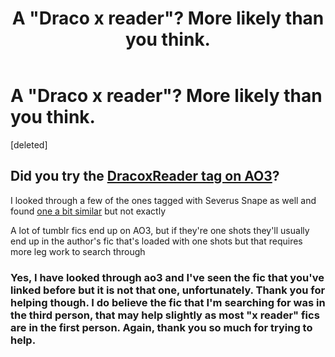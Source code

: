 #+TITLE: A "Draco x reader"? More likely than you think.

* A "Draco x reader"? More likely than you think.
:PROPERTIES:
:Score: 0
:DateUnix: 1546670414.0
:DateShort: 2019-Jan-05
:FlairText: Fic Search
:END:
[deleted]


** Did you try the [[https://archiveofourown.org/works?utf8=%E2%9C%93&work_search%5Bsort_column%5D=hits&include_work_search%5Bcharacter_ids%5D%5B%5D=966&include_work_search%5Bcharacter_ids%5D%5B%5D=1589&include_work_search%5Brelationship_ids%5D%5B%5D=1169993&work_search%5Bother_tag_names%5D=&work_search%5Bexcluded_tag_names%5D=&work_search%5Bcrossover%5D=F&work_search%5Bcomplete%5D=&work_search%5Bwords_from%5D=&work_search%5Bwords_to%5D=&work_search%5Bdate_from%5D=&work_search%5Bdate_to%5D=&work_search%5Bquery%5D=&work_search%5Blanguage_id%5D=1&commit=Sort+and+Filter&tag_id=Harry+Potter+-+J*d*+K*d*+Rowling][DracoxReader tag on AO3]]?

I looked through a few of the ones tagged with Severus Snape as well and found [[https://archiveofourown.org/works/10227962/chapters/22695170][one a bit similar]] but not exactly

A lot of tumblr fics end up on AO3, but if they're one shots they'll usually end up in the author's fic that's loaded with one shots but that requires more leg work to search through
:PROPERTIES:
:Author: tectonictigress
:Score: 0
:DateUnix: 1546702917.0
:DateShort: 2019-Jan-05
:END:

*** Yes, I have looked through ao3 and I've seen the fic that you've linked before but it is not that one, unfortunately. Thank you for helping though. I do believe the fic that I'm searching for was in the third person, that may help slightly as most "x reader" fics are in the first person. Again, thank you so much for trying to help.
:PROPERTIES:
:Author: MerakiArtist_png
:Score: 0
:DateUnix: 1546707168.0
:DateShort: 2019-Jan-05
:END:
